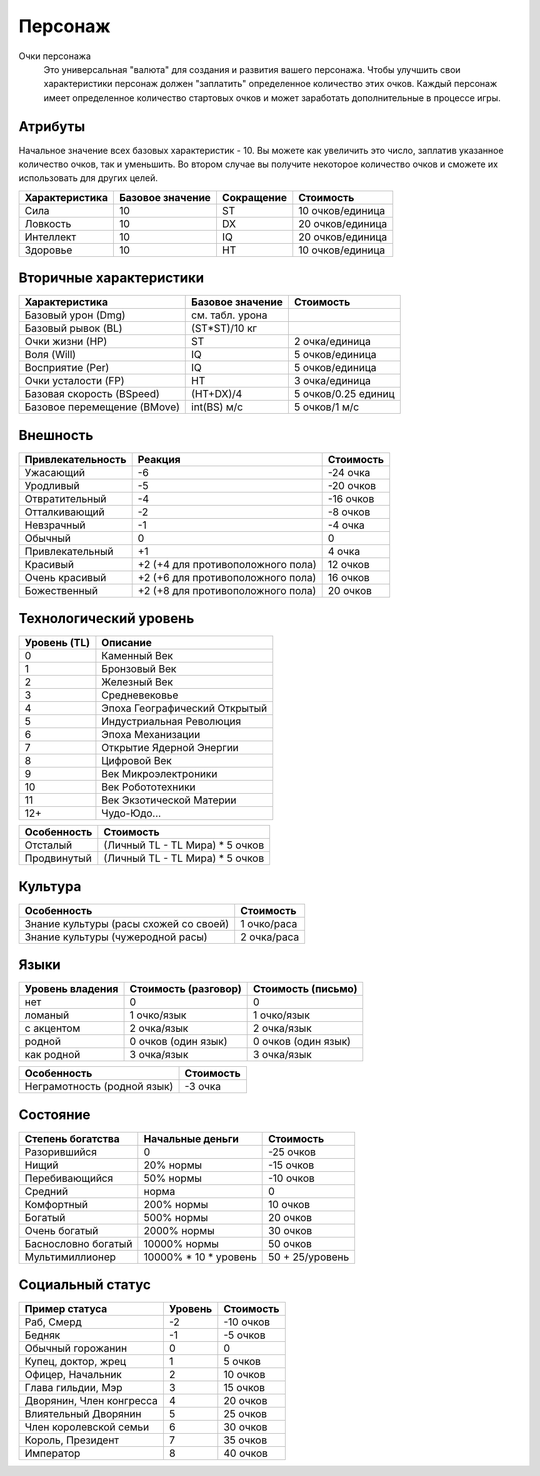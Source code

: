 ********
Персонаж
********


Очки персонажа
   Это универсальная "валюта" для создания и развития вашего персонажа. Чтобы улучшить свои
   характеристики персонаж должен "заплатить" определенное количество этих очков.
   Каждый персонаж имеет определенное количество стартовых очков и может заработать
   дополнительные в процессе игры.


Атрибуты
========

Начальное значение всех базовых характеристик - 10. Вы можете как увеличить это число,
заплатив указанное количество очков, так и уменьшить. Во втором случае вы получите
некоторое количество очков и сможете их использовать для других целей.



==================  =================   ==============  =================
Характеристика      Базовое значение    Сокращение      Стоимость
==================  =================   ==============  =================
Сила                10                  ST              10 очков/единица
Ловкость            10                  DX              20 очков/единица
Интеллект           10                  IQ              20 очков/единица
Здоровье            10                  HT              10 очков/единица
==================  =================   ==============  =================


Вторичные характеристики
========================

=========================== =================== ========================
Характеристика              Базовое значение    Стоимость
=========================== =================== ========================
Базовый урон (Dmg)          см. табл. урона
Базовый рывок (BL)          (ST*ST)/10 кг
Очки жизни (HP)             ST                  2 очка/единица
Воля (Will)                 IQ                  5 очков/единица
Восприятие (Per)            IQ                  5 очков/единица
Очки усталости (FP)         HT                  3 очка/единица
Базовая скорость (BSpeed)   (HT+DX)/4           5 очков/0.25 единиц
Базовое перемещение (BMove) int(BS) м/c         5 очков/1 м/c
=========================== =================== ========================


Внешность
=========

======================= =================================== ===================
Привлекательность       Реакция                             Стоимость
======================= =================================== ===================
Ужасающий               -6                                  -24 очка
Уродливый               -5                                  -20 очков
Отвратительный          -4                                  -16 очков
Отталкивающий           -2                                  -8 очков
Невзрачный              -1                                  -4 очка
Обычный                 0                                   0
Привлекательный         +1                                  4 очка
Красивый                +2 (+4 для противоположного пола)   12 очков
Очень красивый          +2 (+6 для противоположного пола)   16 очков
Божественный            +2 (+8 для противоположного пола)   20 очков
======================= =================================== ===================



Технологический уровень
=======================

=============== ======================================
Уровень (TL)    Описание
=============== ======================================
0               Каменный Век
1               Бронзовый Век
2               Железный Век
3               Средневековье
4               Эпоха Географический Открытый
5               Индустриальная Революция
6               Эпоха Механизации
7               Открытие Ядерной Энергии
8               Цифровой Век
9               Век Микроэлектроники
10              Век Робототехники
11              Век Экзотической Материи
12+             Чудо-Юдо...
=============== ======================================


==================  =====================================
Особенность         Стоимость
==================  =====================================
Отсталый            (Личный TL - TL Мира) * 5 очков
Продвинутый         (Личный TL - TL Мира) * 5 очков
==================  =====================================



Культура
========

=========================================== =====================
Особенность                                 Стоимость
=========================================== =====================
Знание культуры (расы схожей со своей)      1 очко/раса
Знание культуры (чужеродной расы)           2 очка/раса
=========================================== =====================


Языки
=====

======================= ===================== =====================
Уровень владения        Стоимость (разговор)  Стоимость (письмо)
======================= ===================== =====================
нет                     0                     0
ломаный                 1 очко/язык           1 очко/язык
с акцентом              2 очка/язык           2 очка/язык
родной                  0 очков (один язык)   0 очков (один язык)
как родной              3 очка/язык           3 очка/язык
======================= ===================== =====================


=============================== =====================
Особенность                     Стоимость
=============================== =====================
Неграмотность (родной язык)     -3 очка
=============================== =====================


Состояние
=========

======================= ======================= ===================
Степень богатства       Начальные деньги        Стоимость
======================= ======================= ===================
Разорившийся            0                       -25 очков
Нищий                   20% нормы               -15 очков
Перебивающийся          50% нормы               -10 очков
Средний                 норма                   0
Комфортный              200% нормы              10 очков
Богатый                 500% нормы              20 очков
Очень богатый           2000% нормы             30 очков
Баснословно богатый     10000% нормы            50 очков
Мультимиллионер         10000% * 10 * уровень   50 + 25/уровень
======================= ======================= ===================



Социальный статус
=================

=========================== =============== =======================
Пример статуса              Уровень         Стоимость
=========================== =============== =======================
Раб, Смерд                  -2              -10 очков
Бедняк                      -1              -5 очков
Обычный горожанин           0               0
Купец, доктор, жрец         1               5 очков
Офицер, Начальник           2               10 очков
Глава гильдии, Мэр          3               15 очков
Дворянин, Член конгресса    4               20 очков
Влиятельный Дворянин        5               25 очков
Член королевской семьи      6               30 очков
Король, Президент           7               35 очков
Император                   8               40 очков
=========================== =============== =======================


